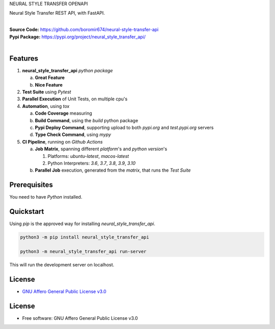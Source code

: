 NEURAL STYLE TRANSFER OPENAPI

Neural Style Transfer REST API, with FastAPI.

.. start-badges

| |build| |release_version| |wheel| |supported_versions| |gh-lic| |commits_since_specific_tag_on_master| |commits_since_latest_github_release|


|
| **Source Code:** https://github.com/boromir674/neural-style-transfer-api
| **Pypi Package:** https://pypi.org/project/neural_style_transfer_api/
|


Features
========


1. **neural_style_transfer_api** `python package`

   a. **Great Feature**
   b. **Nice Feature**

2. **Test Suite** using `Pytest`
3. **Parallel Execution** of Unit Tests, on multiple cpu's
4. **Automation**, using `tox`

   a. **Code Coverage** measuring
   b. **Build Command**, using the `build` python package
   c. **Pypi Deploy Command**, supporting upload to both `pypi.org` and `test.pypi.org` servers
   d. **Type Check Command**, using `mypy`
5. **CI Pipeline**, running on `Github Actions`

   a. **Job Matrix**, spanning different `platform`'s and `python version`'s

      1. Platforms: `ubuntu-latest`, `macos-latest`
      2. Python Interpreters: `3.6`, `3.7`, `3.8`, `3.9`, `3.10`
   b. **Parallel Job** execution, generated from the `matrix`, that runs the `Test Suite`


Prerequisites
=============

You need to have `Python` installed.

Quickstart
==========

Using `pip` is the approved way for installing `neural_style_transfer_api`.

.. code-block:: sh

    python3 -m pip install neural_style_transfer_api

    python3 -m neural_style_transfer_api run-server

This will run the development server on localhost.


License
=======

|gh-lic|

* `GNU Affero General Public License v3.0`_


License
=======

* Free software: GNU Affero General Public License v3.0


.. MACROS/ALIASES

.. start-badges

.. Test Workflow Status on Github Actions for specific branch <branch>

.. |build| image:: https://img.shields.io/github/workflow/status/boromir674/neural-style-transfer-api/Test%20Python%20Package/master?label=build&logo=github-actions&logoColor=%233392FF
    :alt: GitHub Workflow Status (branch)
    :target: https://github.com/boromir674/neural-style-transfer-api/actions/workflows/test.yaml?query=branch%3Amaster

.. above url to workflow runs, filtered by the specified branch

.. |release_version| image:: https://img.shields.io/pypi/v/neural_style_transfer_api
    :alt: Production Version
    :target: https://pypi.org/project/neural_style_transfer_api/

.. |wheel| image:: https://img.shields.io/pypi/wheel/neural-style-transfer-api?color=green&label=wheel
    :alt: PyPI - Wheel
    :target: https://pypi.org/project/neural_style_transfer_api

.. |supported_versions| image:: https://img.shields.io/pypi/pyversions/neural-style-transfer-api?color=blue&label=python&logo=python&logoColor=%23ccccff
    :alt: Supported Python versions
    :target: https://pypi.org/project/neural_style_transfer_api

.. |commits_since_specific_tag_on_master| image:: https://img.shields.io/github/commits-since/boromir674/neural-style-transfer-api/v0.0.1/master?color=blue&logo=github
    :alt: GitHub commits since tagged version (branch)
    :target: https://github.com/boromir674/neural-style-transfer-api/compare/v0.0.1..master

.. |commits_since_latest_github_release| image:: https://img.shields.io/github/commits-since/boromir674/neural-style-transfer-api/latest?color=blue&logo=semver&sort=semver
    :alt: GitHub commits since latest release (by SemVer)

.. Github License (eg AGPL, MIT)
.. |gh-lic| image:: https://img.shields.io/github/license/boromir674/neural-style-transfer-api
    :alt: GitHub
    :target: https://github.com/boromir674/neural-style-transfer-api/blob/master/LICENSE


.. LINKS

.. _GNU Affero General Public License v3.0: https://github.com/boromir674/neural-style-transfer-api/blob/master/LICENSE
